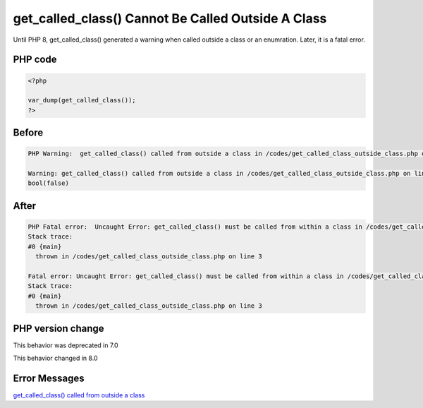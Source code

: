 .. _`get_called_class()-cannot-be-called-outside-a-class`:

get_called_class() Cannot Be Called Outside A Class
===================================================
Until PHP 8, get_called_class() generated a warning when called outside a class or an enumration. Later, it is a fatal error.

PHP code
________
.. code-block:: php

   <?php
   
   var_dump(get_called_class());
   ?>

Before
______
.. code-block:: output

   PHP Warning:  get_called_class() called from outside a class in /codes/get_called_class_outside_class.php on line 3
   
   Warning: get_called_class() called from outside a class in /codes/get_called_class_outside_class.php on line 3
   bool(false)
   

After
______
.. code-block:: output

   PHP Fatal error:  Uncaught Error: get_called_class() must be called from within a class in /codes/get_called_class_outside_class.php:3
   Stack trace:
   #0 {main}
     thrown in /codes/get_called_class_outside_class.php on line 3
   
   Fatal error: Uncaught Error: get_called_class() must be called from within a class in /codes/get_called_class_outside_class.php:3
   Stack trace:
   #0 {main}
     thrown in /codes/get_called_class_outside_class.php on line 3
   


PHP version change
__________________
This behavior was deprecated in 7.0

This behavior changed in 8.0


Error Messages
______________

`get_called_class() called from outside a class <https://php-errors.readthedocs.io/en/latest/messages/get_called_class()-called-from-outside-a-class.html>`_



